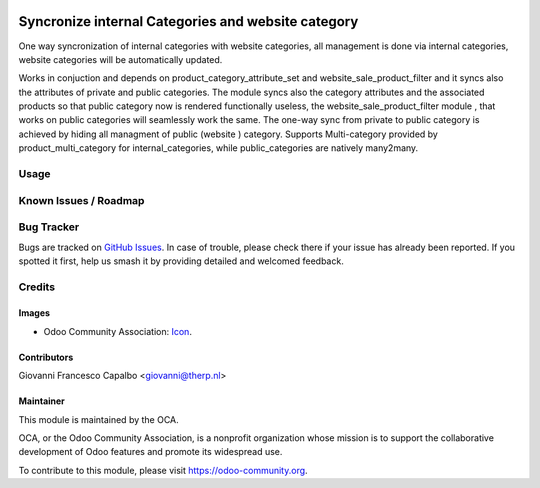 .. image:: https://img.shields.io/badge/licence-AGPL--3-blue.svg
    :target: http://www.gnu.org/licenses/agpl-3.0-standalone.html
    :alt: License: AGPL-3

===================================================
Syncronize internal Categories and website category
===================================================


One way syncronization of internal categories with website categories, all
management is done via internal categories, website categories will be
automatically updated.


Works in conjuction and depends on product_category_attribute_set
and website_sale_product_filter and it syncs also the attributes of private and
public categories.
The module syncs also the category attributes and the associated products so
that public category now is rendered functionally useless, the
website_sale_product_filter module , that works on public categories will seamlessly
work the same.
The one-way sync from private to public category is achieved by hiding all
managment of public (website ) category.
Supports Multi-category provided by product_multi_category for internal_categories, 
while public_categories are natively many2many.


Usage
=====


Known Issues / Roadmap
======================


Bug Tracker
===========

Bugs are tracked on 
`GitHub Issues <https://github.com/OCA/e-commerce/issues>`_. In case of 
trouble, please check there if your issue has already been reported. If you 
spotted it first, help us smash it by providing detailed and welcomed feedback.

Credits
=======

Images
------

* Odoo Community Association: 
  `Icon <https://github.com/OCA/maintainer-tools/blob/master/template/module/static/description/icon.svg>`_.

Contributors
------------
Giovanni Francesco Capalbo <giovanni@therp.nl>

Maintainer
----------

.. image:: https://odoo-community.org/logo.png
   :alt: Odoo Community Association
   :target: https://odoo-community.org

This module is maintained by the OCA.

OCA, or the Odoo Community Association, is a nonprofit organization whose
mission is to support the collaborative development of Odoo features and
promote its widespread use.

To contribute to this module, please visit https://odoo-community.org.


